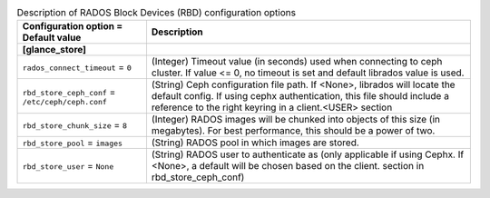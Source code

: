 ..
    Warning: Do not edit this file. It is automatically generated from the
    software project's code and your changes will be overwritten.

    The tool to generate this file lives in openstack-doc-tools repository.

    Please make any changes needed in the code, then run the
    autogenerate-config-doc tool from the openstack-doc-tools repository, or
    ask for help on the documentation mailing list, IRC channel or meeting.

.. _glance-rbd:

.. list-table:: Description of RADOS Block Devices (RBD) configuration options
   :header-rows: 1
   :class: config-ref-table

   * - Configuration option = Default value
     - Description
   * - **[glance_store]**
     -
   * - ``rados_connect_timeout`` = ``0``
     - (Integer) Timeout value (in seconds) used when connecting to ceph cluster. If value <= 0, no timeout is set and default librados value is used.
   * - ``rbd_store_ceph_conf`` = ``/etc/ceph/ceph.conf``
     - (String) Ceph configuration file path. If <None>, librados will locate the default config. If using cephx authentication, this file should include a reference to the right keyring in a client.<USER> section
   * - ``rbd_store_chunk_size`` = ``8``
     - (Integer) RADOS images will be chunked into objects of this size (in megabytes). For best performance, this should be a power of two.
   * - ``rbd_store_pool`` = ``images``
     - (String) RADOS pool in which images are stored.
   * - ``rbd_store_user`` = ``None``
     - (String) RADOS user to authenticate as (only applicable if using Cephx. If <None>, a default will be chosen based on the client. section in rbd_store_ceph_conf)
